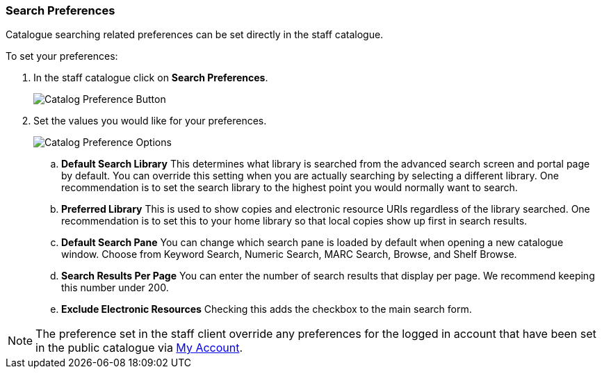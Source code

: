 Search Preferences
~~~~~~~~~~~~~~~~~~

Catalogue searching related preferences can be set directly in the staff catalogue.

.To set your preferences:
. In the staff catalogue click on *Search Preferences*.
+
image::images/cat/search-preferences-1.png[Catalog Preference Button]
+
. Set the values you would like for your preferences.
+
image::images/cat/search-preferences-2.png[Catalog Preference Options]
+
.. *Default Search Library* This determines what library is searched from the advanced search screen 
and portal page by default. You can override this setting when you are actually searching by selecting a 
different library. One recommendation is to set the search library to the highest point you would 
normally want to search.
.. *Preferred Library* This is used to show copies and electronic resource URIs regardless of the library 
searched. One recommendation is to set this to your home library so that local copies show up first 
in search results.
.. *Default Search Pane*  You can change which search pane is loaded by default when 
opening a new catalogue window.  Choose from Keyword Search, Numeric Search, MARC Search, Browse, and Shelf Browse.
.. *Search Results Per Page* You can enter the number of search results that display per page.  
We recommend keeping this number under 200. 
.. *Exclude Electronic Resources* Checking this adds the checkbox to the main search form.

[NOTE]
======
The preference set in the staff client override any preferences for the logged in account that 
have been set in the public catalogue via xref:_search_and_history_preferences[My Account].
======
